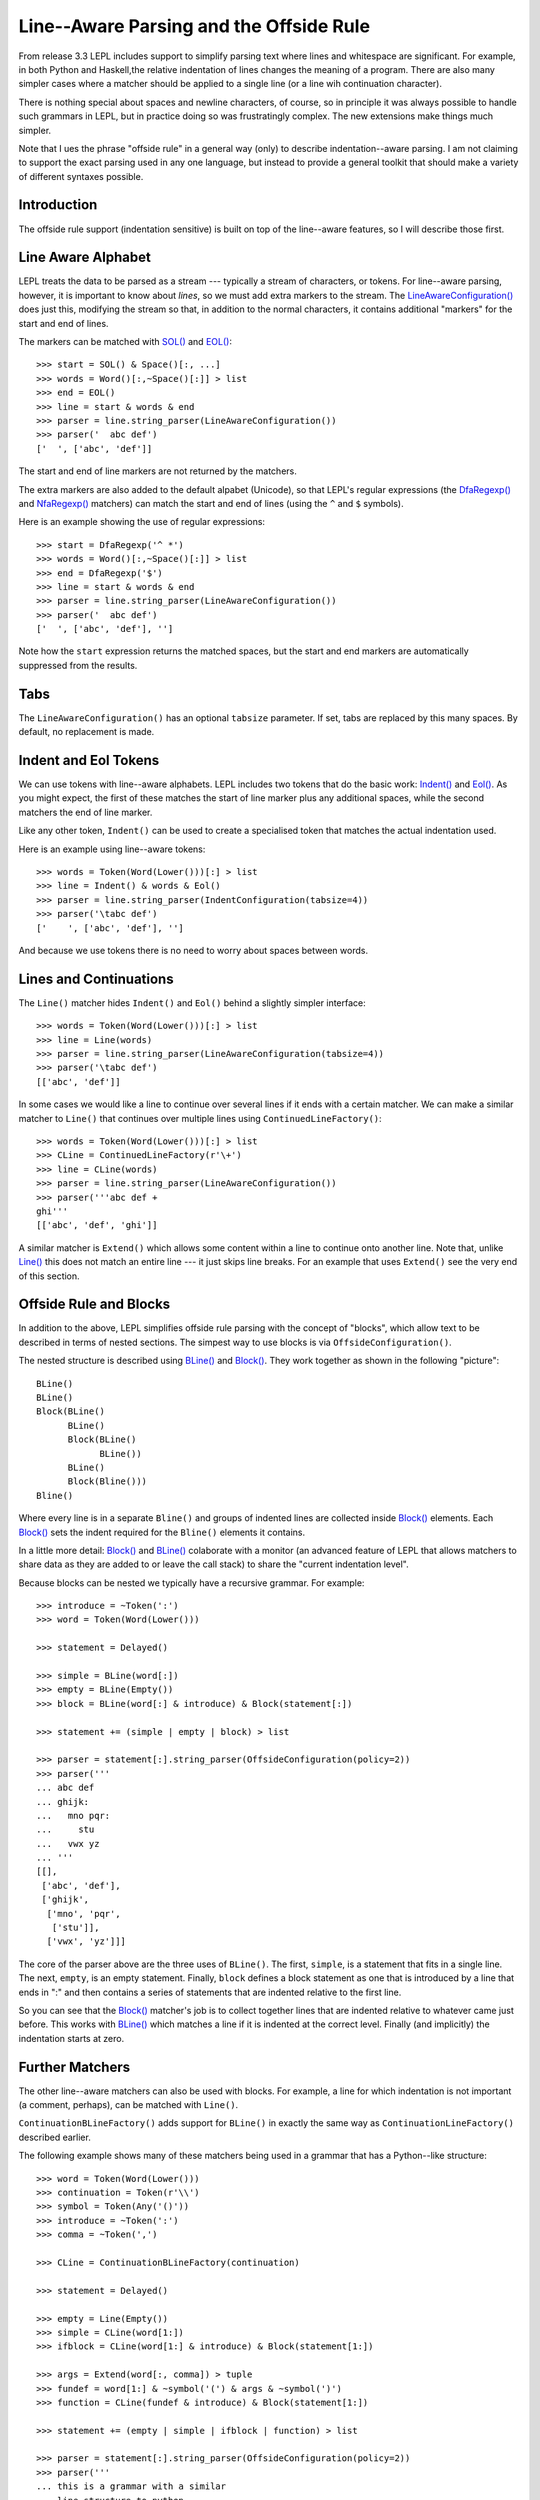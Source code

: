 
.. index:: offside rule, whitespace sensitive parsing
.. _offside:

Line--Aware Parsing and the Offside Rule
========================================

From release 3.3 LEPL includes support to simplify parsing text where lines
and whitespace are significant.  For example, in both Python and Haskell,the
relative indentation of lines changes the meaning of a program.  There are
also many simpler cases where a matcher should be applied to a single line (or
a line wih continuation character).

There is nothing special about spaces and newline characters, of course, so in
principle it was always possible to handle such grammars in LEPL, but in
practice doing so was frustratingly complex.  The new extensions make things
much simpler.

Note that I ues the phrase "offside rule" in a general way (only) to describe
indentation--aware parsing.  I am not claiming to support the exact parsing
used in any one language, but instead to provide a general toolkit that should
make a variety of different syntaxes possible.


Introduction
------------

The offside rule support (indentation sensitive) is built on top of the
line--aware features, so I will describe those first.


Line Aware Alphabet
-------------------

LEPL treats the data to be parsed as a stream --- typically a stream of
characters, or tokens.  For line--aware parsing, however, it is important to
know about `lines`, so we must add extra markers to the stream.  The
`LineAwareConfiguration()
<api/redirect.html#lepl.offside.config.LineAwareConfiguration>`_ does just
this, modifying the stream so that, in addition to the normal characters, it
contains additional "markers" for the start and end of lines.

The markers can be matched with `SOL()
<api/redirect.html#lepl.offside.matchers.SOL>`_ and `EOL()
<api/redirect.html#lepl.offside.matchers.EOL>`_::

  >>> start = SOL() & Space()[:, ...]
  >>> words = Word()[:,~Space()[:]] > list
  >>> end = EOL()
  >>> line = start & words & end
  >>> parser = line.string_parser(LineAwareConfiguration())
  >>> parser('  abc def')
  ['  ', ['abc', 'def']]

The start and end of line markers are not returned by the matchers.

The extra markers are also added to the default alpabet (Unicode), so that
LEPL's regular expressions (the `DfaRegexp()
<api/redirect.html#lepl.regexp.matchers.DfaRegexp>`_ and `NfaRegexp()
<api/redirect.html#lepl.regexp.matchers.NfaRegexp>`_ matchers) can match the
start and end of lines (using the ``^`` and ``$`` symbols).

Here is an example showing the use of regular expressions::

  >>> start = DfaRegexp('^ *')
  >>> words = Word()[:,~Space()[:]] > list
  >>> end = DfaRegexp('$')
  >>> line = start & words & end
  >>> parser = line.string_parser(LineAwareConfiguration())
  >>> parser('  abc def')
  ['  ', ['abc', 'def'], '']

Note how the ``start`` expression returns the matched spaces, but the start
and end markers are automatically suppressed from the results.


Tabs
----

The ``LineAwareConfiguration()`` has an optional ``tabsize`` parameter.  If
set, tabs are replaced by this many spaces.  By default, no replacement is
made.


Indent and Eol Tokens
---------------------

We can use tokens with line--aware alphabets.  LEPL includes two tokens that
do the basic work: `Indent() <api/redirect.html#lepl.lexer.matchers.Indent>`_
and `Eol() <api/redirect.html#lepl.lexer.matchers.Eol>`_.  As you might
expect, the first of these matches the start of line marker plus any
additional spaces, while the second matchers the end of line marker.

Like any other token, ``Indent()`` can be used to create a specialised token
that matches the actual indentation used.

Here is an example using line--aware tokens::

  >>> words = Token(Word(Lower()))[:] > list
  >>> line = Indent() & words & Eol()
  >>> parser = line.string_parser(IndentConfiguration(tabsize=4))
  >>> parser('\tabc def')
  ['    ', ['abc', 'def'], '']

And because we use tokens there is no need to worry about spaces between
words.


Lines and Continuations
-----------------------

The ``Line()`` matcher hides ``Indent()`` and ``Eol()`` behind a slightly
simpler interface::

  >>> words = Token(Word(Lower()))[:] > list
  >>> line = Line(words)
  >>> parser = line.string_parser(LineAwareConfiguration(tabsize=4))
  >>> parser('\tabc def')
  [['abc', 'def']]

In some cases we would like a line to continue over several lines if it ends
with a certain matcher.  We can make a similar matcher to ``Line()`` that
continues over multiple lines using ``ContinuedLineFactory()``::

  >>> words = Token(Word(Lower()))[:] > list
  >>> CLine = ContinuedLineFactory(r'\+')
  >>> line = CLine(words)
  >>> parser = line.string_parser(LineAwareConfiguration())
  >>> parser('''abc def +
  ghi'''
  [['abc', 'def', 'ghi']]

A similar matcher is ``Extend()`` which allows some content within a line to
continue onto another line.  Note that, unlike `Line()
<api/redirect.html#lepl.offside.matchers.Line>`_ this does not match an entire
line --- it just skips line breaks.  For an example that uses ``Extend()`` see
the very end of this section.


Offside Rule and Blocks
-----------------------

In addition to the above, LEPL simplifies offside rule parsing with the
concept of "blocks", which allow text to be described in terms of nested
sections.  The simpest way to use blocks is via ``OffsideConfiguration()``.

The nested structure is described using `BLine()
<api/redirect.html#lepl.offside.matchers.BLine>`_ and `Block()
<api/redirect.html#lepl.offside.matchers.Block>`_.  They work together as
shown in the following "picture"::

  BLine()
  BLine()
  Block(BLine()
        BLine()
        Block(BLine()
              BLine())
        BLine()
        Block(Bline()))
  Bline()

Where every line is in a separate ``Bline()`` and groups of indented lines are
collected inside `Block() <api/redirect.html#lepl.offside.matchers.Block>`_
elements.  Each `Block() <api/redirect.html#lepl.offside.matchers.Block>`_
sets the indent required for the ``Bline()`` elements it contains.

In a little more detail: `Block()
<api/redirect.html#lepl.offside.matchers.Block>`_ and `BLine()
<api/redirect.html#lepl.offside.matchers.BLine>`_ colaborate with a monitor
(an advanced feature of LEPL that allows matchers to share data as they are
added to or leave the call stack) to share the "current indentation level".

Because blocks can be nested we typically have a recursive grammar.  For
example::

  >>> introduce = ~Token(':')
  >>> word = Token(Word(Lower()))

  >>> statement = Delayed()

  >>> simple = BLine(word[:])
  >>> empty = BLine(Empty())
  >>> block = BLine(word[:] & introduce) & Block(statement[:])

  >>> statement += (simple | empty | block) > list

  >>> parser = statement[:].string_parser(OffsideConfiguration(policy=2))
  >>> parser('''
  ... abc def
  ... ghijk:
  ...   mno pqr:
  ...     stu
  ...   vwx yz
  ... '''
  [[], 
   ['abc', 'def'], 
   ['ghijk', 
    ['mno', 'pqr', 
     ['stu']], 
    ['vwx', 'yz']]]

The core of the parser above are the three uses of ``BLine()``. The first,
``simple``, is a statement that fits in a single line.  The next, ``empty``,
is an empty statement.  Finally, ``block`` defines a block statement as one
that is introduced by a line that ends in ":" and then contains a series of
statements that are indented relative to the first line.

So you can see that the `Block()
<api/redirect.html#lepl.offside.matchers.Block>`_ matcher's job is to collect
together lines that are indented relative to whatever came just before.  This
works with `BLine() <api/redirect.html#lepl.offside.matchers.BLine>`_ which
matches a line if it is indented at the correct level.  Finally (and
implicitly) the indentation starts at zero.


Further Matchers
----------------

The other line--aware matchers can also be used with blocks.  For example, a
line for which indentation is not important (a comment, perhaps), can be
matched with ``Line()``.

``ContinuationBLineFactory()`` adds support for ``BLine()`` in exactly the
same way as ``ContinuationLineFactory()`` described earlier.

The following example shows many of these matchers being used in a grammar
that has a Python--like structure::

  >>> word = Token(Word(Lower()))
  >>> continuation = Token(r'\\')
  >>> symbol = Token(Any('()'))
  >>> introduce = ~Token(':')
  >>> comma = ~Token(',')

  >>> CLine = ContinuationBLineFactory(continuation)
                
  >>> statement = Delayed()

  >>> empty = Line(Empty())
  >>> simple = CLine(word[1:])
  >>> ifblock = CLine(word[1:] & introduce) & Block(statement[1:])

  >>> args = Extend(word[:, comma]) > tuple
  >>> fundef = word[1:] & ~symbol('(') & args & ~symbol(')')
  >>> function = CLine(fundef & introduce) & Block(statement[1:])
        
  >>> statement += (empty | simple | ifblock | function) > list
        
  >>> parser = statement[:].string_parser(OffsideConfiguration(policy=2))
  >>> parser('''
  ... this is a grammar with a similar 
  ... line structure to python
  ... 
  ... if something:
  ...   then we indent
  ... else:
  ...   something else
  ... 
  ... def function(a, b, c):
  ...   we can nest blocks:
  ...     like this
  ...   and we can also \
  ...     have explicit continuations \
  ...     with \
  ... any \
  ...       indentation
  ... 
  ... same for (argument,
  ...           lists):
  ...   which do not need the
  ...   continuation marker
  ... '''
  [[], 
   ['this', 'is', 'a', 'grammar', 'with', 'a', 'similar'],
   ['line', 'structure', 'to', 'python'], 
   []
   ['if', 'something', 
    ['then', 'we', 'indent']]
   ['else', 
    ['something', 'else'], 
    []],
   ['def', 'function', ('a', 'b', 'c'),
    ['we', 'can', 'nest', 'blocks', 
     ['like', 'this']],
    ['and', 'we', 'can', 'also', 'have', 'explicit', 'continuations', 'with', 'any', 'indentation'], 
    []],
   ['same', 'for', ('argument', 'lists'),
    ['which', 'do', 'not', 'need', 'the'],
    ['continuation', 'marker']]]

